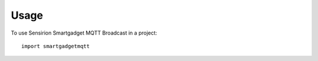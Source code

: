 =====
Usage
=====

To use Sensirion Smartgadget MQTT Broadcast in a project::

    import smartgadgetmqtt
